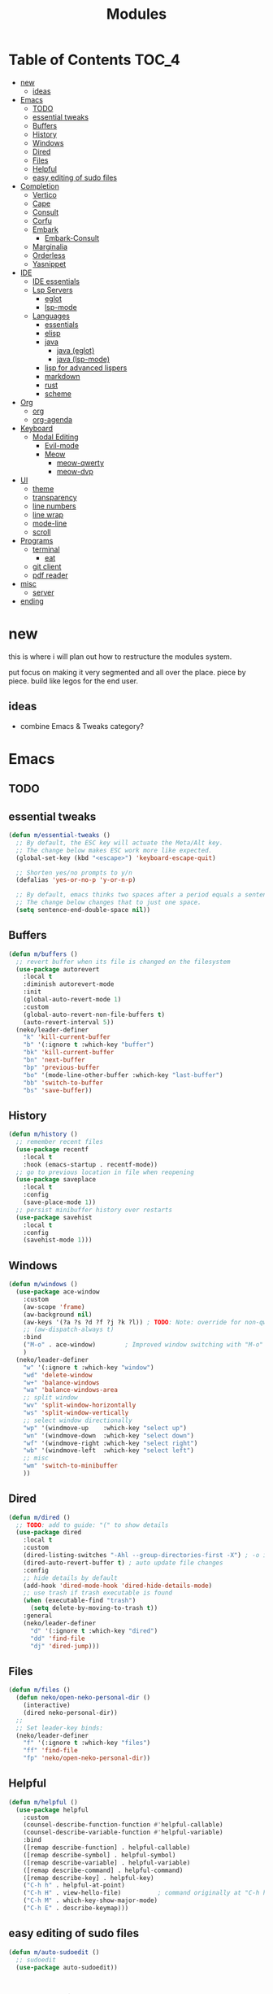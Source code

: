 #+title:    Modules
#+startup:  content
#+property: header-args :tangle neko-modules.el :comments link

* Table of Contents :TOC_4:
- [[#new][new]]
  - [[#ideas][ideas]]
- [[#emacs][Emacs]]
  - [[#todo][TODO]]
  - [[#essential-tweaks][essential tweaks]]
  - [[#buffers][Buffers]]
  - [[#history][History]]
  - [[#windows][Windows]]
  - [[#dired][Dired]]
  - [[#files][Files]]
  - [[#helpful][Helpful]]
  - [[#easy-editing-of-sudo-files][easy editing of sudo files]]
- [[#completion][Completion]]
  - [[#vertico][Vertico]]
  - [[#cape][Cape]]
  - [[#consult][Consult]]
  - [[#corfu][Corfu]]
  - [[#embark][Embark]]
    - [[#embark-consult][Embark-Consult]]
  - [[#marginalia][Marginalia]]
  - [[#orderless][Orderless]]
  - [[#yasnippet][Yasnippet]]
- [[#ide][IDE]]
  - [[#ide-essentials][IDE essentials]]
  - [[#lsp-servers][Lsp Servers]]
    - [[#eglot][eglot]]
    - [[#lsp-mode][lsp-mode]]
  - [[#languages][Languages]]
    - [[#essentials][essentials]]
    - [[#elisp][elisp]]
    - [[#java][java]]
      - [[#java-eglot][java (eglot)]]
      - [[#java-lsp-mode][java (lsp-mode)]]
    - [[#lisp-for-advanced-lispers][lisp for advanced lispers]]
    - [[#markdown][markdown]]
    - [[#rust][rust]]
    - [[#scheme][scheme]]
- [[#org][Org]]
  - [[#org-1][org]]
  - [[#org-agenda][org-agenda]]
- [[#keyboard][Keyboard]]
  - [[#modal-editing][Modal Editing]]
    - [[#evil-mode][Evil-mode]]
    - [[#meow][Meow]]
      - [[#meow-qwerty][meow-qwerty]]
      - [[#meow-dvp][meow-dvp]]
- [[#ui][UI]]
  - [[#theme][theme]]
  - [[#transparency][transparency]]
  - [[#line-numbers][line numbers]]
  - [[#line-wrap][line wrap]]
  - [[#mode-line][mode-line]]
  - [[#scroll][scroll]]
- [[#programs][Programs]]
  - [[#terminal][terminal]]
    - [[#eat][eat]]
  - [[#git-client][git client]]
  - [[#pdf-reader][pdf reader]]
- [[#misc][misc]]
  - [[#server][server]]
- [[#ending][ending]]

* new

this is where i will plan out how to restructure the modules system.

put focus on making it very segmented and all over the place. piece by piece. build like legos for the end user.

** ideas

- combine Emacs & Tweaks category?

* Emacs

** TODO

** essential tweaks

#+begin_src emacs-lisp
  (defun m/essential-tweaks ()
    ;; By default, the ESC key will actuate the Meta/Alt key.
    ;; The change below makes ESC work more like expected.
    (global-set-key (kbd "<escape>") 'keyboard-escape-quit)

    ;; Shorten yes/no prompts to y/n
    (defalias 'yes-or-no-p 'y-or-n-p)

    ;; By default, emacs thinks two spaces after a period equals a sentence.
    ;; The change below changes that to just one space.
    (setq sentence-end-double-space nil))
#+end_src

** Buffers

#+begin_src emacs-lisp
  (defun m/buffers ()
    ;; revert buffer when its file is changed on the filesystem
    (use-package autorevert
      :local t
      :diminish autorevert-mode
      :init
      (global-auto-revert-mode 1)
      :custom
      (global-auto-revert-non-file-buffers t)
      (auto-revert-interval 5))
    (neko/leader-definer
      "k" 'kill-current-buffer
      "b" '(:ignore t :which-key "buffer")
      "bk" 'kill-current-buffer
      "bn" 'next-buffer
      "bp" 'previous-buffer
      "bo" '(mode-line-other-buffer :which-key "last-buffer")
      "bb" 'switch-to-buffer
      "bs" 'save-buffer))
#+end_src

** History

#+begin_src emacs-lisp
  (defun m/history ()
    ;; remember recent files
    (use-package recentf
      :local t
      :hook (emacs-startup . recentf-mode))
    ;; go to previous location in file when reopening
    (use-package saveplace
      :local t
      :config
      (save-place-mode 1))
    ;; persist minibuffer history over restarts
    (use-package savehist
      :local t
      :config
      (savehist-mode 1)))
#+end_src

** Windows

#+begin_src emacs-lisp
  (defun m/windows ()
    (use-package ace-window
      :custom
      (aw-scope 'frame)
      (aw-background nil)
      (aw-keys '(?a ?s ?d ?f ?j ?k ?l)) ; TODO: Note: override for non-qwerty!
      ;; (aw-dispatch-always t)
      :bind
      ("M-o" . ace-window)        ; Improved window switching with "M-o"
      )
    (neko/leader-definer
      "w" '(:ignore t :which-key "window")
      "wd" 'delete-window
      "w+" 'balance-windows
      "wa" 'balance-windows-area
      ;; split window
      "wv" 'split-window-horizontally
      "ws" 'split-window-vertically
      ;; select window directionally
      "wp" '(windmove-up    :which-key "select up")
      "wn" '(windmove-down  :which-key "select down")
      "wf" '(windmove-right :which-key "select right")
      "wb" '(windmove-left  :which-key "select left")
      ;; misc
      "wm" 'switch-to-minibuffer
      ))
#+end_src

** Dired

#+begin_src emacs-lisp
  (defun m/dired ()
    ;; TODO: add to guide: "(" to show details
    (use-package dired
      :local t
      :custom
      (dired-listing-switches "-Ahl --group-directories-first -X") ; -o is -l without groups
      (dired-auto-revert-buffer t) ; auto update file changes
      :config
      ;; hide details by default
      (add-hook 'dired-mode-hook 'dired-hide-details-mode)
      ;; use trash if trash executable is found
      (when (executable-find "trash")
        (setq delete-by-moving-to-trash t))
      :general
      (neko/leader-definer
        "d" '(:ignore t :which-key "dired")
        "dd" 'find-file
        "dj" 'dired-jump)))
#+end_src

** Files

#+begin_src emacs-lisp
  (defun m/files ()
    (defun neko/open-neko-personal-dir ()
      (interactive)
      (dired neko-personal-dir))
    ;;
    ;; Set leader-key binds:
    (neko/leader-definer
      "f" '(:ignore t :which-key "files")
      "ff" 'find-file
      "fp" 'neko/open-neko-personal-dir))
#+end_src

** Helpful

#+begin_src emacs-lisp
  (defun m/helpful ()
    (use-package helpful
      :custom
      (counsel-describe-function-function #'helpful-callable)
      (counsel-describe-variable-function #'helpful-variable)
      :bind
      ([remap describe-function] . helpful-callable)
      ([remap describe-symbol] . helpful-symbol)
      ([remap describe-variable] . helpful-variable)
      ([remap describe-command] . helpful-command)
      ([remap describe-key] . helpful-key)
      ("C-h h" . helpful-at-point)
      ("C-h H" . view-hello-file)	       ; command originally at "C-h h"
      ("C-h M" . which-key-show-major-mode)
      ("C-h E" . describe-keymap)))
#+end_src

** easy editing of sudo files

#+begin_src emacs-lisp
  (defun m/auto-sudoedit ()
    ;; sudoedit
    (use-package auto-sudoedit))
#+end_src

* Completion

** Vertico

a framework for minibuffer completion

#+begin_src emacs-lisp
  (defun m/vertico ()
    ;; ? : corfu, kind-icon, wgrep?, consult-dir, cape
    ;; ^ more at ~/code/cloned/daviwil-dots/.emacs.d/modules/dw-interface.el
    ;; TODO: vim keybinds for vertico completion shit (work on later) (also daviwil)
    ;;
    ;; a framework for minibuffer completion
    ;; (https://github.com/minad/vertico)
    (use-package vertico
      :init
      (vertico-mode 1)
      ;; :custom
      ;; (vertico-scroll-margin 0) ; Different scroll margin
      ;; (vertico-count 20) ; Show more candidates
      ;; (vertico-resize t) ; Grow and shrink the Vertico minibuffer
      ;; (vertico-cycle t) ; Enable cycling for `vertico-next/previous'
      )
    ;; A few more useful configurations...
    (use-package emacs
      :init
      ;; Support opening new minibuffers from inside existing minibuffers.
      (setq enable-recursive-minibuffers t)
      ;;
      ;; Emacs 28 and newer: hide commands in M-x that do not work in the current mode.
      ;; (setq read-extended-command-predicate #'command-completion-default-include-p)
      ;;
      ;; Add prompt indicator to `completing-read-multiple'.
      ;; We display [CRM<separator>], e.g., [CRM,] if the separator is a comma.
      (defun crm-indicator (args)
        (cons (format "[CRM%s] %s"
                      (replace-regexp-in-string
                       "\\`\\[.*?]\\*\\|\\[.*?]\\*\\'" ""
                       crm-separator)
                      (car args))
              (cdr args)))
      (advice-add #'completing-read-multiple :filter-args #'crm-indicator)
      ;;
      ;; Do not allow the cursor in the minibuffer prompt
      (setq minibuffer-prompt-properties
            '(read-only t cursor-intangible t face minibuffer-prompt))
      (add-hook 'minibuffer-setup-hook #'cursor-intangible-mode)))
#+end_src

** Cape

https://github.com/minad/cape

#+begin_src emacs-lisp
  (defun m/cape ()
    (use-package cape
      :demand t
      ;; Bind prefix keymap providing all Cape commands under a mnemonic key.
      ;; Press C-c p ? to for help.
      :bind ("M-+" . cape-prefix-map) ;; Alternative keys: M-p, M-+, ...
      ;; Alternatively bind Cape commands individually.
      ;; :bind (("C-c p d" . cape-dabbrev)
      ;;        ("C-c p h" . cape-history)
      ;;        ("C-c p f" . cape-file)
      ;;        ...)
      :init
      ;; Add to the global default value of `completion-at-point-functions' which is
      ;; used by `completion-at-point'.  The order of the functions matters, the
      ;; first function returning a result wins.  Note that the list of buffer-local
      ;; completion functions takes precedence over the global list.
      (add-hook 'completion-at-point-functions #'cape-dabbrev)
      (add-hook 'completion-at-point-functions #'cape-file)
      (add-hook 'completion-at-point-functions #'cape-elisp-block)
      ;; (add-hook 'completion-at-point-functions #'cape-history)
      ;; ...
      ;; (advice-add 'eglot-completion-at-point :around #'cape-wrap-buster)
      ;; ...
      ))
#+end_src

** Consult

A suite of search and navigation commands

https://github.com/minad/consult

#+BEGIN_SRC emacs-lisp
  (defun m/consult ()

    (use-package consult
      :bind (;; C-c bindings in `mode-specific-map'
             ("C-c M-x" . consult-mode-command)
             ;; ("C-c )" . consult-kmacro)

             ;; C-x bindings in `ctl-x-map'
             ("C-x M-:" . consult-complex-command) ;; repeat-complex-command
             ("C-x b" . consult-buffer)	       ;; switch-to-buffer
             ("C-x 4 b" . consult-buffer-other-window) ;; switch-to-buffer-other-window
             ("C-x 5 b" . consult-buffer-other-frame) ;; switch-to-buffer-other-frame
             ("C-x t b" . consult-buffer-other-tab)	;; switch-to-buffer-other-tab
             ("C-x r b" . consult-bookmark)		;; bookmark-jump
             ("C-x p b" . consult-project-buffer) ;; project-switch-to-buffer
             ("C-x p C-b" . consult-project-buffer) ;; project-switch-to-buffer

             ;; Custom M-# bindings for fast register access
             ("M-#" . consult-register-store)
             ;; ("C-M-#" . consult-register)
             ("C-M-#" . consult-register-load)

             ;; Other custom bindings
             ("M-y" . consult-yank-pop) ;; yank-pop
             ([remap Info-search] . consult-info)

             ;; M-g bindings in `goto-map'
             ("M-g e" . consult-compile-error)
             ("M-g f" . consult-flymake) ;; Alternative: consult-flycheck
             ("M-g g" . consult-goto-line)	 ;; goto-line
             ("M-g M-g" . consult-goto-line) ;; goto-line
             ("M-g o" . consult-outline) ;; Alternative: consult-org-heading
             ("M-g m" . consult-mark)
             ("M-g k" . consult-global-mark)
             ("M-g i" . consult-imenu)
             ("M-g I" . consult-imenu-multi)
             ("M-g O" . consult-org-heading)

             ;; M-s bindings in `search-map'
             ("M-s d" . consult-find) ;; Alternative: consult-fd
             ("M-s c" . consult-locate)
             ("M-s g" . consult-grep)
             ("M-s G" . consult-git-grep)
             ("M-s r" . consult-ripgrep)
             ("M-s l" . consult-line)
             ("M-s L" . consult-line-multi)
             ("M-s k" . consult-keep-lines)
             ("M-s u" . consult-focus-lines)
             ("M-s M" . consult-man)	; T for terminal
             ("M-s I" . consult-info)

             ;; Isearch integration
             ("M-s e" . consult-isearch-history)
             :map isearch-mode-map
             ("M-e" . consult-isearch-history)   ;; isearch-edit-string
             ("M-s e" . consult-isearch-history) ;; isearch-edit-string
             ("M-s l" . consult-line) ;; Needed by: consult-line to detect isearch
             ("M-s L" . consult-line-multi)	;; Needed by: consult-line to detect isearch

             ;; Minibuffer history
             :map minibuffer-local-map
             ("M-s" . consult-history) ;; next-matching-history-element
             ("M-r" . consult-history) ;; previous-matching-history-element
             )
      :general
      (neko/leader-definer
        "s" search-map))

    ;; used to go to a file in a bookmarked dir n stuff (one ex)
    (use-package consult-dir
      :general
      (neko/leader-definer
        "fd" 'consult-dir)

      :bind (("C-x C-d" . consult-dir)	; default?
             :map vertico-map
             ("C-x C-d" . consult-dir)
             ("C-x C-j" . consult-dir-jump-file))
      ;; :custom
      ;; (consult-dir-project-list-function nil)
      )

    ;; TODO: do i even need to do this here?
    ;; - oh wait i do since the other module might overwrite...
    ;; - but the issue is that it never gets set if those modules
    ;; are never loaded...
    ;; - maybe in the other module files, only set those functions
    ;; if another bind isnt already there?
    ;; - is it possible to do eval-after-load 'thing OR after init?
    ;; and throw away the other autoload once one succeeds?

    (defmacro mi/eval-now-and-after-load (feature &rest body)
      "Eval BODY, then if FEATURE is not loaded, eval BODY again after FEATURE loaded."
      (declare (indent defun))
      (let ((f (cadr feature)))
        `(progn
           ;; always eval now
           ,@body
           ;; if feature not loaded, eval again after load feature
           ,(unless (featurep f)
              `(eval-after-load ',f
                 (lambda () ,@body))))))

    (mi/eval-now-and-after-load 'neko-themes
      (neko/leader-definer
        "Tt" 'consult-theme))

    (mi/eval-now-and-after-load 'neko-buffers
      (neko/leader-definer
        "bb" 'consult-buffer))

    (mi/eval-now-and-after-load 'neko-dired
      (neko/leader-definer
        "fr" 'consult-recent-file))

    (neko/leader-definer
      "fm" 'consult-bookmark)
    )
#+END_SRC

** Corfu

In-buffer completion with a small popup.

https://github.com/minad/corfu

#+begin_src emacs-lisp
  ;; Docs: use M-SPC for separator
  (defun m/corfu ()
    (use-package corfu
      :demand t
      :bind (:map corfu-map
                  ;; ("C-j" . corfu-next)
                  ;; ("C-k" . corfu-previous)
                  ("TAB" . corfu-insert)
                  ([tab] . corfu-insert)	; TODO: why repeat??
                  ("RET" . nil)
                  ;; ("C-f" . corfu-insert)
                  )
      :custom
      (corfu-cycle t)		    ; cycle bottom/top
      (corfu-auto t)		    ; ?
      (corfu-preview-current nil)	    ; dont insert text while searching
      ;; (corfu-quit-at-boundary t)
      (corfu-quit-no-match t)		; quit if no matches

      :config
      (global-corfu-mode 1)

      (defun corfu-enable-in-minibuffer ()
        "Enable Corfu in the minibuffer if `completion-at-point' is bound."
        (when (where-is-internal #'completion-at-point (list (current-local-map)))
          ;; (setq-local corfu-auto nil) ;; Enable/disable auto completion
          (setq-local corfu-echo-delay nil ;; Disable automatic echo and popup
                      corfu-popupinfo-delay nil)
          (corfu-mode 1)))
      (add-hook 'minibuffer-setup-hook #'corfu-enable-in-minibuffer)))
#+end_src

** Embark

Perform an action on a thing at point

https://github.com/oantolin/embark

#+begin_src emacs-lisp
  (defun m/embark ()
    (use-package embark
      :bind
      (("C-." . embark-act)
       ("C-;" . embark-dwim)
       ;; ("C-h B" . embark-bindings)
       )
      :init
      ;; use embark for showing command prefix help
      (setq prefix-help-command #'embark-prefix-help-command)

      ;; Show the Embark target at point via Eldoc. You may adjust the
      ;; Eldoc strategy, if you want to see the documentation from
      ;; multiple providers. Beware that using this can be a little
      ;; jarring since the message shown in the minibuffer can be more
      ;; than one line, causing the modeline to move up and down:

      ;; (add-hook 'eldoc-documentation-functions #'embark-eldoc-first-target)
      ;; (setq eldoc-documentation-strategy #'eldoc-documentation-compose-eagerly)
      :config
      ;; Hide the mode line of the Embark live/completions buffers
      (add-to-list 'display-buffer-alist
                   '("\\`\\*Embark Collect \\(Live\\|Completions\\)\\*"
                     nil
                     (window-parameters (mode-line-format . none))))))
#+end_src

*** Embark-Consult

Consult integration for Embark

https://github.com/oantolin/embark

#+begin_src emacs-lisp
  (defun m/embark-consult ()
    (use-package embark-consult
      :after (embark consult)
      :hook
      (embark-collect-mode . consult-preview-at-point-mode)))
#+end_src

** Marginalia

Useful annotations in minibuffer completions

https://github.com/minad/marginalia

#+begin_src emacs-lisp
  (defun m/marginalia ()
    (use-package marginalia
      :bind
      (:map minibuffer-local-map     ("M-A" . marginalia-cycle))
      (:map completion-list-mode-map ("M-A" . marginalia-cycle))
      :init
      (marginalia-mode 1)))		; force-load immediately
#+end_src

** Orderless

fzf-like minibuffer completion, complete phrases in any order

https://github.com/oantolin/orderless

#+begin_src emacs-lisp
  (defun m/orderless ()
    (use-package orderless
      :custom
      ;; Configure a custom style dispatcher (see the Consult wiki)
      ;; (orderless-style-dispatchers '(+orderless-consult-dispatch orderless-affix-dispatch))
      ;; (orderless-component-separator #'orderless-escapable-split-on-space)
      (completion-styles '(orderless basic))
      (completion-category-defaults nil)
      (completion-category-overrides '((file (styles partial-completion))))))
#+end_src

** Yasnippet

#+begin_src emacs-lisp
  (defun m/yasnippet ()
    ;; TODO: this is set up for eglot only, not lsp-mode

    ;; https://stackoverflow.com/questions/72601990/how-to-show-suggestions-for-yasnippets-when-using-eglot
    ;; TODO: move elsewhere?:
    (use-package yasnippet
      :diminish yas-minor-mode
      :hook (prog-mode . yas-minor-mode)
      :config
      (yas-reload-all))

    (use-package yasnippet-snippets
      :after yasnippet)

    ;; yasnippet completion-at-point support
    (use-package yasnippet-capf
      :after cape yasnippet
      :config
      ;; enable yasnippet-capf everywhere
      (progn
        (add-to-list 'completion-at-point-functions #'yasnippet-capf))
      ;; integrate yasnippet-capf with eglot completion
      ;; (progn
      ;;   (defun mi/eglot-capf-with-yasnippet ()
      ;;     (setq-local completion-at-point-functions
      ;;                 (list
      ;; 		   (cape-capf-super
      ;; 		    #'yasnippet-capf
      ;; 		    #'eglot-completion-at-point))))
      ;;   (with-eval-after-load 'eglot
      ;;     (add-hook 'eglot-managed-mode-hook #'mi/eglot-capf-with-yasnippet)))
      ))
#+end_src

* IDE

** IDE essentials

#+begin_src emacs-lisp
  (defun m/ide-essentials ()
    (setq-default indent-tabs-mode nil)
    (setq tab-always-indent 'complete) ; test

    (use-package compile
      :local t
      :custom
      (compilation-scroll-output t))

    (use-package flycheck
      :defer t
      :config
      (setq-default flycheck-disabled-checkers '(emacs-lisp-checkdoc))))
#+end_src

** Lsp Servers

*** eglot

#+begin_src emacs-lisp
  (defun m/eglot ()
    (use-package eglot
      :defer t))
#+end_src

*** lsp-mode

#+begin_src emacs-lisp
  (defun m/lsp-mode ()
    (use-package lsp-mode
      :defer t
      :commands (lsp lsp-deferred)
      ;; bind "C-c l" to lsp-command-map
      :custom (lsp-keymap-prefix "C-c l")
      :general-config
      (neko/leader-definer
        "l" lsp-command-map)
      ;; lsp-command-map which-key integration
      :hook (lsp-mode . lsp-enable-which-key-integration))

    ;; TODO: move this to corfu ?
    ;; if corfu is installed
    ;; (https://github.com/minad/corfu/wiki#configuring-corfu-for-lsp-mode)
    (use-package lsp-mode
      :defer t
      :after corfu
      :hook (lsp-completion-mode . my/lsp-mode-setup-completion)
      :init
      (defvar my/lsp-mode-setup-completion-type '(flex))
      (with-eval-after-load 'orderless
        (setq my/lsp-mode-setup-completion-type '(orderless)))
      (defun my/lsp-mode-setup-completion ()
        (setf (alist-get 'styles (alist-get 'lsp-capf completion-category-defaults))
              my/lsp-mode-setup-completion-type))
      :custom (lsp-completion-provider :none)))
#+end_src

** Languages

*** essentials

#+begin_src emacs-lisp
  (defun m/lang-essentials ()
    (use-package elec-pair
      :local t
      :config
      ;; disable "<" pair expansion
      (add-hook 'org-mode-hook
                (lambda ()
                  (setq-local electric-pair-inhibit-predicate
                              `(lambda (c)
                                 (if (char-equal c ?<)
                                     t
                                   (,electric-pair-inhibit-predicate c))))))
      ;; global
      (electric-pair-mode 1)))
#+end_src

*** elisp

#+begin_src emacs-lisp
  (defun m/lang-elisp ()
    (use-package rainbow-delimiters
      :hook emacs-lisp-mode))
#+end_src

*** java

**** java (eglot)

#+begin_src emacs-lisp
  (defun m/lang-java-eglot ()
    (use-package eglot-java
      :defer t))
#+end_src

**** java (lsp-mode)

#+begin_src emacs-lisp
  (defun m/lang-java-lsp-mode ()
    (use-package lsp-java
      :config
      (add-hook 'java-mode-hook #'lsp)))
#+end_src

*** lisp for advanced lispers

#+begin_src emacs-lisp
  (defun m/lang-lisp-advanced ()
    (use-package paredit
      :hook emacs-lisp-mode scheme-mode ; TODO: do this better
      ))
#+end_src

*** markdown

#+begin_src emacs-lisp
  (defun m/lang-markdown ()
    (use-package markdown-mode
      :mode (("README\\.md\\'" . gfm-mode)
             ("\\.md\\'" . markdown-mode))
      :config
      (defun neko/setup-markdown-mode ()
        ;; (visual-fill-column-mode 1)
        (display-line-numbers-mode 0))

      ;; (setq markdown-command "marked")
      (add-hook 'markdown-mode-hook #'neko/setup-markdown-mode)
      (setq markdown-fontify-code-blocks-natively t)))
#+end_src

*** rust

https://robert.kra.hn/posts/rust-emacs-setup/
https://github.com/emacs-rustic/rustic

#+begin_src emacs-lisp
  (defun m/lang-rust ()
    (use-package rustic
      :defer t
      :custom
      (rustic-cargo-use-last-stored-arguments t) ; ?
      :config
      ;; (setq rustic-lsp-client 'lsp-mode)
      (setq rustic-format-on-save nil)))
#+end_src

*** scheme

#+begin_src emacs-lisp
  (defun m/lang-scheme ()
    (use-package rainbow-delimiters
      :hook scheme-mode)

    (use-package scheme-mode
      :local t
      :mode "\\.sld\\'")

    (use-package geiser
      :defer t
      :custom
      (geiser-default-implementation 'guile)
      (geiser-active-implementations '(guile))
      (geiser-implementations-alist '(((regexp "\\.scm$") guile))))

    (use-package geiser-guile
      :after geiser)
    )
#+end_src

* Org

** org

#+begin_src emacs-lisp
  (defun m/org ()
    (defun neko/org-insert-subheading-respect-content ()
      "Insert new subheading after the current heading's body.
  If in a list, inserts a new sublist after the current list."
      (interactive)
      (org-meta-return)
      (org-metaright))

    (use-package org
      :custom
      (org-hide-emphasis-markers t) ; hide formatting chars (* / ~ = etc)
      ;; (org-src-preserve-indentation t) ; no space at front of code blocks
      (org-startup-indented t) ; indent headings and its body
      (org-startup-folded 'showall) ; default folding mode
      :general (neko/leader-definer
                 "o" '(:ignore t :which-key "org"))
      :bind (:map org-mode-map
                  ("C-M-<return>"
                   . neko/org-insert-subheading-respect-content)))

    (use-package org-tempo
      :local t
      :after org
      :config
      ;; TODO: move most of these elsewhere, userside?
      ;; maybe in each prog-lang, `(eval-after-load 'org-tempo add to list)`
      (add-to-list 'org-structure-template-alist '("sh" . "src shell"))
      (add-to-list 'org-structure-template-alist '("el" . "src emacs-lisp"))))
#+end_src

** org-agenda

#+begin_src emacs-lisp
  (defun m/org-agenda ()
    (use-package org-agenda
      :local t
      :after org
      :general
      (neko/leader-definer
        "oa" 'org-agenda)))
#+end_src

* Keyboard

** Modal Editing

*** Evil-mode

*** Meow

#+begin_src emacs-lisp
  (defun m/meow ()
    (use-package meow))
#+end_src

**** meow-qwerty

#+begin_src emacs-lisp
  (defun m/meow-qwerty ()
    (setq meow-cheatsheet-layout meow-cheatsheet-layout-qwerty)
    (meow-motion-overwrite-define-key
     '("j" . meow-next)
     '("k" . meow-prev)
     '("<escape>" . ignore))
    (meow-leader-define-key
     ;; SPC j/k will run the original command in MOTION state.
     '("j" . "H-j")
     '("k" . "H-k")
     ;; Use SPC (0-9) for digit arguments.
     '("1" . meow-digit-argument)
     '("2" . meow-digit-argument)
     '("3" . meow-digit-argument)
     '("4" . meow-digit-argument)
     '("5" . meow-digit-argument)
     '("6" . meow-digit-argument)
     '("7" . meow-digit-argument)
     '("8" . meow-digit-argument)
     '("9" . meow-digit-argument)
     '("0" . meow-digit-argument)
     '("/" . meow-keypad-describe-key)
     '("?" . meow-cheatsheet))
    (meow-normal-define-key
     '("0" . meow-expand-0)
     '("9" . meow-expand-9)
     '("8" . meow-expand-8)
     '("7" . meow-expand-7)
     '("6" . meow-expand-6)
     '("5" . meow-expand-5)
     '("4" . meow-expand-4)
     '("3" . meow-expand-3)
     '("2" . meow-expand-2)
     '("1" . meow-expand-1)
     '("-" . negative-argument)
     '(";" . meow-reverse)
     '("," . meow-inner-of-thing)
     '("." . meow-bounds-of-thing)
     '("[" . meow-beginning-of-thing)
     '("]" . meow-end-of-thing)
     '("a" . meow-append)
     '("A" . meow-open-below)
     '("b" . meow-back-word)
     '("B" . meow-back-symbol)
     '("c" . meow-change)
     '("d" . meow-delete)
     '("D" . meow-backward-delete)
     '("e" . meow-next-word)
     '("E" . meow-next-symbol)
     '("f" . meow-find)
     '("g" . meow-cancel-selection)
     '("G" . meow-grab)
     '("h" . meow-left)
     '("H" . meow-left-expand)
     '("i" . meow-insert)
     '("I" . meow-open-above)
     '("j" . meow-next)
     '("J" . meow-next-expand)
     '("k" . meow-prev)
     '("K" . meow-prev-expand)
     '("l" . meow-right)
     '("L" . meow-right-expand)
     '("m" . meow-join)
     '("n" . meow-search)
     '("o" . meow-block)
     '("O" . meow-to-block)
     '("p" . meow-yank)
     '("q" . meow-quit)
     '("Q" . meow-goto-line)
     '("r" . meow-replace)
     '("R" . meow-swap-grab)
     '("s" . meow-kill)
     '("t" . meow-till)
     '("u" . meow-undo)
     '("U" . meow-undo-in-selection)
     '("v" . meow-visit)
     '("w" . meow-mark-word)
     '("W" . meow-mark-symbol)
     '("x" . meow-line)
     '("X" . meow-goto-line)
     '("y" . meow-save)
     '("Y" . meow-sync-grab)
     '("z" . meow-pop-selection)
     '("'" . repeat)
     '("<escape>" . ignore))

    (meow-global-mode 1))
#+end_src

**** meow-dvp

#+begin_src emacs-lisp
  (defun m/meow-dvp ()
    (setq meow-cheatsheet-layout meow-cheatsheet-layout-dvp)
    (meow-motion-overwrite-define-key
     ;; custom keybinding for motion state
     '("<escape>" . ignore)
     '("t" . "p") ;; improved solution? (access Motion "t" with "SPC t")
     )
    (meow-leader-define-key
     '("t" . "H-t")
     ;; '("p" . "H-p")
     ;; '("u" . ctl-x-map)
     '("1" . meow-digit-argument)
     '("2" . meow-digit-argument)
     '("3" . meow-digit-argument)
     '("4" . meow-digit-argument)
     '("5" . meow-digit-argument)
     '("6" . meow-digit-argument)
     '("7" . meow-digit-argument)
     '("8" . meow-digit-argument)
     '("9" . meow-digit-argument)
     '("0" . meow-digit-argument)
     '("/" . meow-keypad-describe-key)
     '("?" . meow-cheatsheet))
    (meow-normal-define-key
     ;; make S-<num> easier to hit with DVP by using symbols.
     '("*" . meow-expand-0)
     '("=" . meow-expand-9)
     '("!" . meow-expand-8)
     '("[" . meow-expand-7)
     '("]" . meow-expand-6)
     '("{" . meow-expand-5)
     '("+" . meow-expand-4)
     '("}" . meow-expand-3)
     '(")" . meow-expand-2)
     '("(" . meow-expand-1)
     '("1" . digit-argument)
     '("2" . digit-argument)
     '("3" . digit-argument)
     '("4" . digit-argument)
     '("5" . digit-argument)
     '("6" . digit-argument)
     '("7" . digit-argument)
     '("8" . digit-argument)
     '("9" . digit-argument)
     '("0" . digit-argument)
     ;; symbols
     '("-" . negative-argument)
     '(";" . meow-reverse)
     '(":" . meow-goto-line) ;; moved from "Q" and "E"
     '("," . meow-inner-of-thing)
     '("." . meow-bounds-of-thing)
     '("<" . meow-beginning-of-thing)
     '(">" . meow-end-of-thing)
     ;; basic letters
     '("a" . meow-append)
     '("A" . meow-open-below)
     '("b" . meow-back-word)
     '("B" . meow-back-symbol)
     '("c" . meow-change)
     ;; '("d" . ri/meow-delete-or-kill)
     '("d" . meow-delete) ; i want "d" to delete char after meow-prev/next-word, so dont use former
     '("D" . meow-backward-delete)
     '("e" . meow-line)
     ;; '("E" . meow-goto-line) ;; removed, since ":" for it works
     '("f" . meow-find)
     '("F" . meow-search) ;; moved from "s" ("s" is used for movement)
     '("g" . meow-cancel-selection)
     '("G" . meow-grab)
     ;; H Directional key moved to the bottom
     '("i" . meow-insert)
     '("I" . meow-open-above)
     '("j" . meow-join)
     '("k" . meow-kill)
     '("l" . meow-till)
     ;; '("m" . meow-mark-word) ;; swap with w, next-word (because "b"/"m" is easy for mvmnt)
     ;; '("M" . meow-mark-symbol) ;; swap with W, next-symbol (because "b"/"m" is easy for mvmnt)
     '("m" . meow-next-word)   ;; moved from "w", mark-word
     '("M" . meow-next-symbol) ;; moved from "W", mark-symbol
     ;; N Directional key moved to the bottom
     '("o" . meow-block)
     '("O" . meow-to-block)
     '("p" . meow-prev)
     '("P" . meow-prev-expand)
     '("q" . meow-quit)
     '("Q" . ri/quit-temp-window)
     ;; '("Q" . meow-goto-line) ;; move to " : "
     '("r" . meow-replace)
     '("R" . meow-swap-grab)
     ;; '("s" . meow-search) ;; move to F, replace with directional keys
     ;; S Directional key moved to the bottom
     ;; T Directional key moved to the bottom
     '("u" . meow-undo)
     '("U" . meow-undo-in-selection)
     '("v" . meow-visit)
     ;; '("w" . meow-next-word) ;; swap with m, mark-word/symbol
     ;; '("W" . meow-next-symbol)
     '("w" . meow-mark-word)   ;; moved from "m", mark-word
     '("W" . meow-mark-symbol) ;; moved from "M", mark-symbol
     '("x" . meow-save)
     '("X" . meow-sync-grab)
     '("y" . meow-yank)
     '("z" . meow-pop-selection)
     '("'" . repeat)
     '("/" . ri/scroll-down-half-page) ;; new keys
     '("?" . ri/scroll-up-half-page)   ;; new keys
     '("<escape>" . ignore)

     ;; Directional keys:

     ;; <-  ^  v  ->
     '("h" . meow-left)
     '("H" . meow-left-expand)
     '("t" . meow-prev)
     '("T" . meow-prev-expand)
     '("n" . meow-next)
     '("N" . meow-next-expand)
     '("s" . meow-right)
     '("S" . meow-right-expand)

     ;; ^  <-  v  ->
     ;; '("h" . meow-prev)
     ;; '("H" . meow-prev-expand)
     ;; '("t" . meow-left)
     ;; '("T" . meow-left-expand)
     ;; '("n" . meow-next)
     ;; '("N" . meow-next-expand)
     ;; '("s" . meow-right)
     ;; '("S" . meow-right-expand)

     ;; ^  /  <-  ->  v
     ;; '("h" . meow-left)
     ;; '("H" . meow-left-expand)
     ;; '("t" . meow-right)
     ;; '("T" . meow-right-expand)
     ;; '("n" . meow-prev)
     ;; '("N" . meow-prev-expand)
     )

    (meow-global-mode 1))
#+end_src

* UI

** theme

#+begin_src emacs-lisp
  (defun m/theme ()
    ;; Install themes

    ;; (use-package doom-themes)
    (use-package kaolin-themes)
    (use-package ef-themes)

    ;;; Function: `load-theme' but fixed theme-bleeding issue.

    (defun +load-theme (theme &optional no-confirm no-enable)
      "Prevent `load-theme' from having theme bleeding issues."
      (interactive
       (list
        (intern (completing-read "Load custom theme: "
                                 (mapcar #'symbol-name
                                         (custom-available-themes))))
        nil nil))
      ;; disable all enabled themes
      (mapc #'disable-theme custom-enabled-themes)
      ;; enable theme
      (if (custom-theme-p theme)
          (enable-theme theme)
        (load-theme theme :no-confirm))
      ;; remove fringes
      (set-face-attribute 'fringe nil
                          :foreground (face-foreground 'default)
                          :background (face-background 'default)))

    ;;; Function: sets a random theme.

    (defun neko/set-random-theme ()
      (interactive)
      (let* ((available-themes (custom-available-themes))
             (current-theme (car custom-enabled-themes))
             (themes-except-current (remove current-theme available-themes))
             (chosen-theme (nth (random (length themes-except-current))
                                themes-except-current)))
        ;; disable all enabled themes
        (mapc #'disable-theme custom-enabled-themes)
        ;; enable randomly chosen theme
        (if (custom-theme-p chosen-theme)
            (enable-theme chosen-theme)
          (load-theme chosen-theme :no-confirm))
        ;; remove fringes
        (set-face-attribute 'fringe nil
                            :foreground (face-foreground 'default)
                            :background (face-background 'default))
        ;; mesg
        (message "Enabled theme: %s" chosen-theme)))

    ;;; Leader-key binds:

    (neko/leader-definer
      "T" '(:ignore t :which-key "Themes")
      "Tt" '(+load-theme :which-key "load-theme")
      "Tr" '(neko/set-random-theme :which-key "set-random-theme")
      )

    ;;; (Note: actually setting a theme should be done after loading this file).
    )
#+end_src

** transparency

#+begin_src emacs-lisp
  (defun m/transparency ()
    (defun neko/native-transparency-supported? ()
      (if (version<= "29" emacs-version)
          t
        (message "Native transparency is not supported.")
        nil))

    (defun neko/toggle-transparency ()
      (interactive)
      (when (neko/native-transparency-supported?)
        (let ((alpha (frame-parameter nil 'alpha-background)))
          (set-frame-parameter
           nil 'alpha-background
           (if (eql (cond ((numberp alpha) alpha)
                          ((numberp (cdr alpha)) (cdr alpha))
                          ;; Also handle undocumented (<active> <inactive>) form.
                          ((numberp (cadr alpha)) (cadr alpha)))
                    100)
               neko-transparency-value
             100)))))

    (defun neko/set-transparency (value)
      "Sets the transparency of the frame window. 0=transparent/100=opaque"
      (interactive "nTransparency Value 0 - 100 opaque: ")
      (when (neko/native-transparency-supported?)
        (set-frame-parameter (selected-frame) 'alpha-background value))))
#+end_src

** line numbers

#+begin_src emacs-lisp
  (defun m/line-numbers ()
    ;; list of programming modes to disable line-numbers on
    (defvar neko/display-line-numbers-exclude '())

    ;; enable line-numbers on programming modes
    (add-hook 'prog-mode-hook
              (lambda ()
                (unless (memq major-mode neko/display-line-numbers-exclude)
                  (display-line-numbers-mode 1)))))
#+end_src

** line wrap

#+begin_src emacs-lisp
  (defun m/line-wrap ()
    (global-visual-line-mode 1)
    (diminish 'visual-line-mode) ; hide "Wrap" in mode-line
    )
#+end_src

** mode-line

#+begin_src emacs-lisp
  (defun m/mode-line ()
    ;; show column # on modeline
    (column-number-mode 1))
#+end_src

** scroll
#+begin_src emacs-lisp
  (defun m/scroll ()
    ;; Improve scroll
    (use-package emacs
      :custom
      ;; (auto-window-vscroll nil) ; TODO: what does this do?
      (scroll-preserve-screen-position t) ; keep point in same position while scrolling
      (scroll-conservatively 101) ; dont move cursor to center while scrolling
      (scroll-margin 2)		; scroll margin of one line
      (mouse-wheel-scroll-amount
       '(2				; faster vscroll speed
         ((shift) . hscroll)		; S-<scroll> for hscroll
         ((meta) . nil)			; M-<scroll> for PgUp/PgDn
         ((control) . text-scale)		; C-<scroll> for zoom
         ((control meta) . global-text-scale))) ; C-M-<scroll> for global zoom
      (mouse-wheel-scroll-amount-horizontal 2)  ; faster hscroll speed
      ))
#+end_src

* Programs

** terminal

https://abode.karthinks.com/share/eat-modes.png

*** eat

#+begin_src emacs-lisp
  (defun m/term-eat ()
    (use-package eat
      :defer t
      :config
      (setq eat-term-name "xterm-256color")
      (setq eat-kill-buffer-on-exit t)
      :general
      (neko/leader-definer
        "a a" 'eat)))
#+end_src

** git client

#+begin_src emacs-lisp
  (defun m/magit ()
    (use-package magit
      ;; :custom (magit-display-buffer-function #'magit-display-buffer-same-window-except-diff-v1)
      :defer t
      :general
      (neko/leader-definer
        "v" 'magit)))
#+end_src

** pdf reader

#+begin_src emacs-lisp
  (defun m/pdf-tools ()
    (use-package pdf-tools
      :init
      (pdf-loader-install))) ; On demand loading, leads to faster startup time
#+end_src

* misc

** server

#+begin_src emacs-lisp
  (defun m/server ()
    (use-package server
      :config
      ;; start server at first startup
      (defun ne/start-server-if-not-running ()
        (unless (or (processp server-process)
                    (server-running-p))
          (server-start)
          (message "Emacsclient Server started!")))
      (add-hook 'after-init-hook #'ne/start-server-if-not-running))

    (neko/leader-definer
      "q" 'delete-frame
      "Q" 'save-buffers-kill-emacs))
#+end_src

* ending

#+begin_src emacs-lisp
  (provide 'neko-modules)
#+end_src
